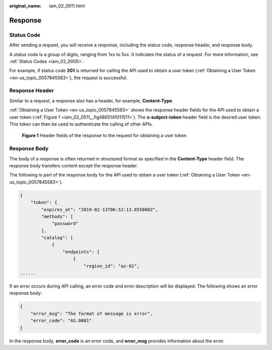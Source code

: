:original_name: iam_02_0511.html

.. _iam_02_0511:

Response
========

Status Code
-----------

After sending a request, you will receive a response, including the status code, response header, and response body.

A status code is a group of digits, ranging from 1xx to 5xx. It indicates the status of a request. For more information, see :ref:`Status Codes <iam_02_0005>`.

For example, if status code **201** is returned for calling the API used to obtain a user token (:ref:`Obtaining a User Token <en-us_topic_0057845583>`), the request is successful.

Response Header
---------------

Similar to a request, a response also has a header, for example, **Content-Type**.

:ref:`Obtaining a User Token <en-us_topic_0057845583>` shows the response header fields for the API used to obtain a user token (:ref:`Figure 1 <iam_02_0511__fig4865141011511>`). The **x-subject-token** header field is the desired user token. This token can then be used to authenticate the calling of other APIs.

.. _iam_02_0511__fig4865141011511:

.. figure:: /_static/images/en-us_image_0283060057.png
   :alt: **Figure 1** Header fields of the response to the request for obtaining a user token

   **Figure 1** Header fields of the response to the request for obtaining a user token

Response Body
-------------

The body of a response is often returned in structured format as specified in the **Content-Type** header field. The response body transfers content except the response header.

The following is part of the response body for the API used to obtain a user token (:ref:`Obtaining a User Token <en-us_topic_0057845583>`).

.. code-block::

   {
       "token": {
           "expires_at": "2019-02-13T06:52:13.855000Z",
           "methods": [
               "password"
           ],
           "catalog": [
               {
                   "endpoints": [
                       {
                           "region_id": "az-01",
   ......

If an error occurs during API calling, an error code and error description will be displayed. The following shows an error response body:

.. code-block::

   {
       "error_msg": "The format of message is error",
       "error_code": "AS.0001"
   }

In the response body, **error_code** is an error code, and **error_msg** provides information about the error.
